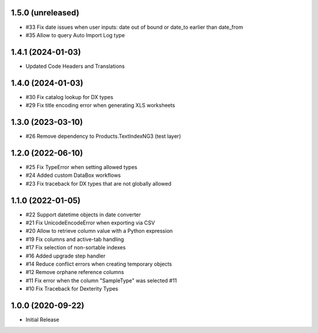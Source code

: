 1.5.0 (unreleased)
------------------

- #33 Fix date issues when user inputs: date out of bound or date_to earlier than date_from
- #35 Allow to query Auto Import Log type


1.4.1 (2024-01-03)
------------------

- Updated Code Headers and Translations


1.4.0 (2024-01-03)
------------------

- #30 Fix catalog lookup for DX types
- #29 Fix title encoding error when generating XLS worksheets


1.3.0 (2023-03-10)
------------------

- #26 Remove dependency to Products.TextIndexNG3 (test layer)


1.2.0 (2022-06-10)
------------------

- #25 Fix TypeError when setting allowed types
- #24 Added custom DataBox workflows
- #23 Fix traceback for DX types that are not globally allowed


1.1.0 (2022-01-05)
------------------

- #22 Support datetime objects in date converter
- #21 Fix UnicodeEncodeError when exporting via CSV
- #20 Allow to retrieve column value with a Python expression
- #19 Fix columns and active-tab handling
- #17 Fix selection of non-sortable indexes
- #16 Added upgrade step handler
- #14 Reduce conflict errors when creating temporary objects
- #12 Remove orphane reference columns
- #11 Fix error when the column "SampleType" was selected #11
- #10 Fix Traceback for Dexterity Types


1.0.0 (2020-09-22)
------------------

- Initial Release
